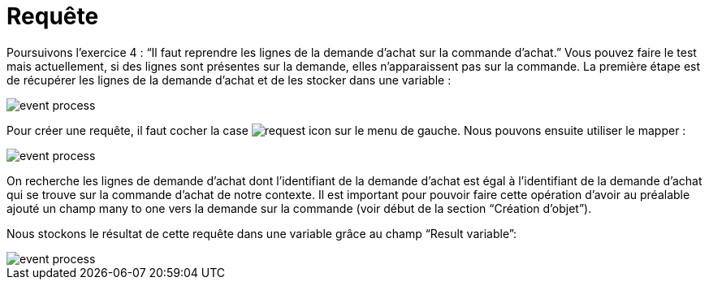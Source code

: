 =  Requête
:toc-title:
:page-pagination:

Poursuivons l’exercice 4 : “Il faut reprendre les lignes de la demande d’achat sur la commande d’achat.” Vous pouvez faire le test mais actuellement, si des lignes sont présentes sur la demande, elles n’apparaissent pas sur la commande.
La première étape est de récupérer les lignes de la demande d’achat et de les stocker dans une variable :

image::request_bpm.png[event process,align="left"]

Pour créer une requête, il faut cocher la case image:request-icon.png[request icon] sur le menu de gauche. Nous pouvons ensuite utiliser le mapper :

image::script_editor_add_object.png[event process,align="left"]

On recherche les lignes de demande d’achat dont l’identifiant de la demande d’achat est égal à l’identifiant de la demande d’achat qui se trouve sur la commande d’achat de notre contexte. Il est important pour pouvoir faire cette opération d’avoir au préalable ajouté un champ many to one vers la demande sur la commande (voir début de la section “Création d’objet”).

Nous stockons le résultat de cette requête dans une variable grâce au champ “Result variable”:

image::result_var_add_object.png[event process,align="left"]
